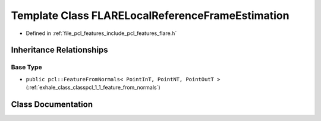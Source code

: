 .. _exhale_class_classpcl_1_1_f_l_a_r_e_local_reference_frame_estimation:

Template Class FLARELocalReferenceFrameEstimation
=================================================

- Defined in :ref:`file_pcl_features_include_pcl_features_flare.h`


Inheritance Relationships
-------------------------

Base Type
*********

- ``public pcl::FeatureFromNormals< PointInT, PointNT, PointOutT >`` (:ref:`exhale_class_classpcl_1_1_feature_from_normals`)


Class Documentation
-------------------


.. doxygenclass:: pcl::FLARELocalReferenceFrameEstimation
   :members:
   :protected-members:
   :undoc-members: